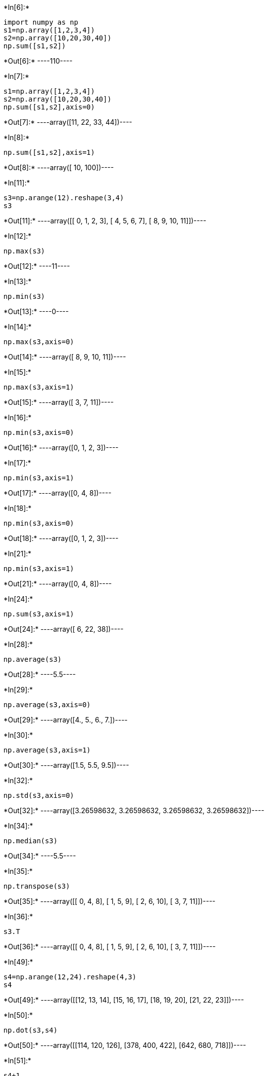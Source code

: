 +*In[6]:*+
[source, ipython3]
----
import numpy as np
s1=np.array([1,2,3,4])
s2=np.array([10,20,30,40])
np.sum([s1,s2])
----


+*Out[6]:*+
----110----


+*In[7]:*+
[source, ipython3]
----
s1=np.array([1,2,3,4])
s2=np.array([10,20,30,40])
np.sum([s1,s2],axis=0)
----


+*Out[7]:*+
----array([11, 22, 33, 44])----


+*In[8]:*+
[source, ipython3]
----
np.sum([s1,s2],axis=1)
----


+*Out[8]:*+
----array([ 10, 100])----


+*In[11]:*+
[source, ipython3]
----
s3=np.arange(12).reshape(3,4)
s3
----


+*Out[11]:*+
----array([[ 0,  1,  2,  3],
       [ 4,  5,  6,  7],
       [ 8,  9, 10, 11]])----


+*In[12]:*+
[source, ipython3]
----
np.max(s3)
----


+*Out[12]:*+
----11----


+*In[13]:*+
[source, ipython3]
----
np.min(s3)
----


+*Out[13]:*+
----0----


+*In[14]:*+
[source, ipython3]
----
np.max(s3,axis=0)
----


+*Out[14]:*+
----array([ 8,  9, 10, 11])----


+*In[15]:*+
[source, ipython3]
----
np.max(s3,axis=1)
----


+*Out[15]:*+
----array([ 3,  7, 11])----


+*In[16]:*+
[source, ipython3]
----
np.min(s3,axis=0)
----


+*Out[16]:*+
----array([0, 1, 2, 3])----


+*In[17]:*+
[source, ipython3]
----
np.min(s3,axis=1)
----


+*Out[17]:*+
----array([0, 4, 8])----


+*In[18]:*+
[source, ipython3]
----
np.min(s3,axis=0)
----


+*Out[18]:*+
----array([0, 1, 2, 3])----


+*In[21]:*+
[source, ipython3]
----
np.min(s3,axis=1)
----


+*Out[21]:*+
----array([0, 4, 8])----


+*In[24]:*+
[source, ipython3]
----
np.sum(s3,axis=1)
----


+*Out[24]:*+
----array([ 6, 22, 38])----


+*In[28]:*+
[source, ipython3]
----
np.average(s3)
----


+*Out[28]:*+
----5.5----


+*In[29]:*+
[source, ipython3]
----
np.average(s3,axis=0)
----


+*Out[29]:*+
----array([4., 5., 6., 7.])----


+*In[30]:*+
[source, ipython3]
----
np.average(s3,axis=1)
----


+*Out[30]:*+
----array([1.5, 5.5, 9.5])----


+*In[32]:*+
[source, ipython3]
----
np.std(s3,axis=0)
----


+*Out[32]:*+
----array([3.26598632, 3.26598632, 3.26598632, 3.26598632])----


+*In[34]:*+
[source, ipython3]
----
np.median(s3)
----


+*Out[34]:*+
----5.5----


+*In[35]:*+
[source, ipython3]
----
np.transpose(s3)
----


+*Out[35]:*+
----array([[ 0,  4,  8],
       [ 1,  5,  9],
       [ 2,  6, 10],
       [ 3,  7, 11]])----


+*In[36]:*+
[source, ipython3]
----
s3.T
----


+*Out[36]:*+
----array([[ 0,  4,  8],
       [ 1,  5,  9],
       [ 2,  6, 10],
       [ 3,  7, 11]])----


+*In[49]:*+
[source, ipython3]
----
s4=np.arange(12,24).reshape(4,3)
s4
----


+*Out[49]:*+
----array([[12, 13, 14],
       [15, 16, 17],
       [18, 19, 20],
       [21, 22, 23]])----


+*In[50]:*+
[source, ipython3]
----
np.dot(s3,s4)
----


+*Out[50]:*+
----array([[114, 120, 126],
       [378, 400, 422],
       [642, 680, 718]])----


+*In[51]:*+
[source, ipython3]
----
s4+1
----


+*Out[51]:*+
----array([[13, 14, 15],
       [16, 17, 18],
       [19, 20, 21],
       [22, 23, 24]])----


+*In[52]:*+
[source, ipython3]
----
s4-2
----


+*Out[52]:*+
----array([[10, 11, 12],
       [13, 14, 15],
       [16, 17, 18],
       [19, 20, 21]])----


+*In[53]:*+
[source, ipython3]
----
s4*2
----


+*Out[53]:*+
----array([[24, 26, 28],
       [30, 32, 34],
       [36, 38, 40],
       [42, 44, 46]])----


+*In[56]:*+
[source, ipython3]
----
s4/4
----


+*Out[56]:*+
----array([[3.  , 3.25, 3.5 ],
       [3.75, 4.  , 4.25],
       [4.5 , 4.75, 5.  ],
       [5.25, 5.5 , 5.75]])----


+*In[57]:*+
[source, ipython3]
----
s5=s4/4
s5
----


+*Out[57]:*+
----array([[3.  , 3.25, 3.5 ],
       [3.75, 4.  , 4.25],
       [4.5 , 4.75, 5.  ],
       [5.25, 5.5 , 5.75]])----


+*In[60]:*+
[source, ipython3]
----
np.round(s5, decimals=1)
----


+*Out[60]:*+
----array([[3. , 3.2, 3.5],
       [3.8, 4. , 4.2],
       [4.5, 4.8, 5. ],
       [5.2, 5.5, 5.8]])----


+*In[61]:*+
[source, ipython3]
----
np.floor(s5)
----


+*Out[61]:*+
----array([[3., 3., 3.],
       [3., 4., 4.],
       [4., 4., 5.],
       [5., 5., 5.]])----


+*In[63]:*+
[source, ipython3]
----
np.ceil(s5)
----


+*Out[63]:*+
----array([[3., 4., 4.],
       [4., 4., 5.],
       [5., 5., 5.],
       [6., 6., 6.]])----


+*In[69]:*+
[source, ipython3]
----
np.save('mynp_array', s5)
----


+*In[70]:*+
[source, ipython3]
----
s6=np.load('mynp_array.npy')
s6
----


+*Out[70]:*+
----array([[3.  , 3.25, 3.5 ],
       [3.75, 4.  , 4.25],
       [4.5 , 4.75, 5.  ],
       [5.25, 5.5 , 5.75]])----


+*In[ ]:*+
[source, ipython3]
----
a = [i for i in range(10000000)]
b = [i for i in range(10000000,20000000)]
c = []
import time
start = time.time()
for i in range(len(a)):
    c.append(a[i] + b[i])
print(time.time()-start)
----


+*In[ ]:*+
[source, ipython3]
----
import numpy as np
a = np.arange(10000000)
b = np.arange(10000000,20000000)
start = time.time()
c = a+b
print(time.time()-start)
----


+*In[ ]:*+
[source, ipython3]
----

----
